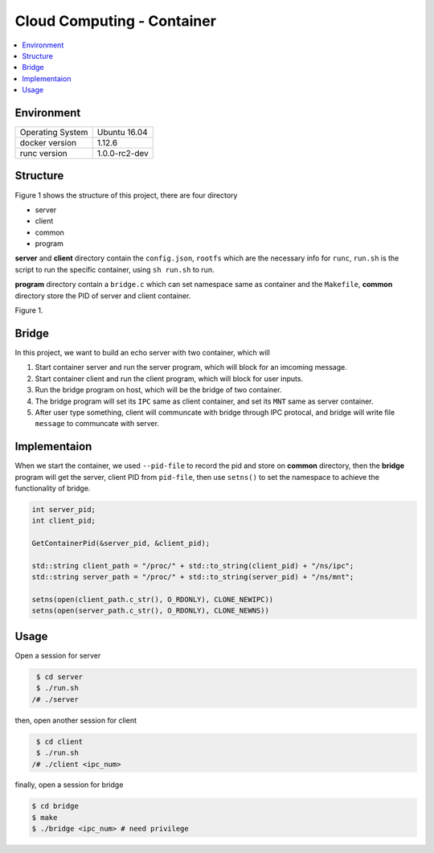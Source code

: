 Cloud Computing - Container
******************************

.. contents::
    :backlinks: none
    :local:

Environment
-------------

================= ==============
Operating System  Ubuntu 16.04
docker version    1.12.6
runc version      1.0.0-rc2-dev
================= ==============

Structure
----------

Figure 1 shows the structure of this project, there are four directory

* server
* client
* common
* program

**server** and **client** directory contain the ``config.json``, ``rootfs``
which are the necessary info for ``runc``, ``run.sh`` is the script
to run the specific container, using ``sh run.sh`` to run. 

**program** directory contain a ``bridge.c`` which can set namespace same as container
and the ``Makefile``, **common** directory store the PID of server and client container.

.. image:: ./doc/1.png

Figure 1.

Bridge
-------

In this project, we want to build an echo server with two container, which will

1. Start container server and run the server program, which will block for an imcoming message.
2. Start container client and run the client program, which will block for user inputs.
3. Run the bridge program on host, which will be the bridge of two container.
4. The bridge program will set its ``IPC`` same as client container, and set its ``MNT`` same as server container.
5. After user type something, client will communcate with bridge through IPC protocal, and bridge will write file ``message`` to communcate with server.

Implementaion
---------------

When we start the container, we used ``--pid-file`` to record the pid and store on **common** directory,
then the **bridge** program will get the server, client PID from ``pid-file``, then use ``setns()`` to set the
namespace to achieve the functionality of bridge.

.. code-block:: cpp
    
    int server_pid;
    int client_pid;

    GetContainerPid(&server_pid, &client_pid);

    std::string client_path = "/proc/" + std::to_string(client_pid) + "/ns/ipc";
    std::string server_path = "/proc/" + std::to_string(server_pid) + "/ns/mnt";

    setns(open(client_path.c_str(), O_RDONLY), CLONE_NEWIPC))
    setns(open(server_path.c_str(), O_RDONLY), CLONE_NEWNS))

Usage
------

Open a session for server

.. code-block:: shell

     $ cd server
     $ ./run.sh 
    /# ./server

then, open another session for client 

.. code-block:: shell

     $ cd client
     $ ./run.sh
    /# ./client <ipc_num>

finally, open a session for bridge

.. code-block:: shell

    $ cd bridge
    $ make
    $ ./bridge <ipc_num> # need privilege
